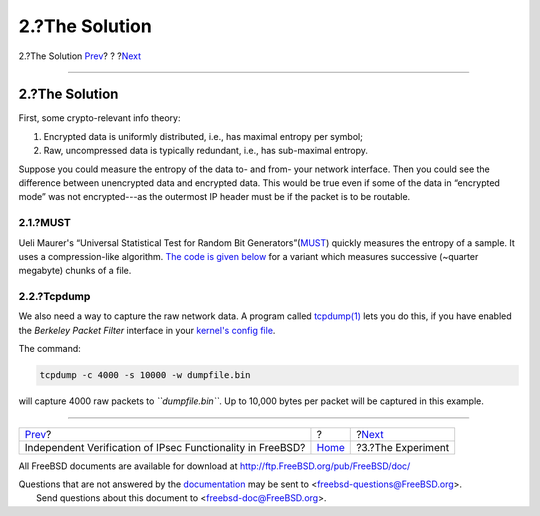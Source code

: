 ===============
2.?The Solution
===============

.. raw:: html

   <div class="navheader">

2.?The Solution
`Prev <index.html>`__?
?
?\ `Next <experiment.html>`__

--------------

.. raw:: html

   </div>

.. raw:: html

   <div class="sect1">

.. raw:: html

   <div class="titlepage" xmlns="">

.. raw:: html

   <div>

.. raw:: html

   <div>

2.?The Solution
---------------

.. raw:: html

   </div>

.. raw:: html

   </div>

.. raw:: html

   </div>

First, some crypto-relevant info theory:

.. raw:: html

   <div class="orderedlist">

#. Encrypted data is uniformly distributed, i.e., has maximal entropy
   per symbol;

#. Raw, uncompressed data is typically redundant, i.e., has sub-maximal
   entropy.

.. raw:: html

   </div>

Suppose you could measure the entropy of the data to- and from- your
network interface. Then you could see the difference between unencrypted
data and encrypted data. This would be true even if some of the data in
“encrypted mode” was not encrypted---as the outermost IP header must be
if the packet is to be routable.

.. raw:: html

   <div class="sect2">

.. raw:: html

   <div class="titlepage" xmlns="">

.. raw:: html

   <div>

.. raw:: html

   <div>

2.1.?MUST
~~~~~~~~~

.. raw:: html

   </div>

.. raw:: html

   </div>

.. raw:: html

   </div>

Ueli Maurer's “Universal Statistical Test for Random Bit
Generators”(`MUST <http://www.geocities.com/SiliconValley/Code/4704/universal.pdf>`__)
quickly measures the entropy of a sample. It uses a compression-like
algorithm. `The code is given below <code.html>`__ for a variant which
measures successive (~quarter megabyte) chunks of a file.

.. raw:: html

   </div>

.. raw:: html

   <div class="sect2">

.. raw:: html

   <div class="titlepage" xmlns="">

.. raw:: html

   <div>

.. raw:: html

   <div>

2.2.?Tcpdump
~~~~~~~~~~~~

.. raw:: html

   </div>

.. raw:: html

   </div>

.. raw:: html

   </div>

We also need a way to capture the raw network data. A program called
`tcpdump(1) <http://www.FreeBSD.org/cgi/man.cgi?query=tcpdump&sektion=1>`__
lets you do this, if you have enabled the *Berkeley Packet Filter*
interface in your `kernel's config file <kernel.html>`__.

The command:

.. code:: screen

    tcpdump -c 4000 -s 10000 -w dumpfile.bin

will capture 4000 raw packets to *``dumpfile.bin``*. Up to 10,000 bytes
per packet will be captured in this example.

.. raw:: html

   </div>

.. raw:: html

   </div>

.. raw:: html

   <div class="navfooter">

--------------

+---------------------------------------------------------------+-------------------------+---------------------------------+
| `Prev <index.html>`__?                                        | ?                       | ?\ `Next <experiment.html>`__   |
+---------------------------------------------------------------+-------------------------+---------------------------------+
| Independent Verification of IPsec Functionality in FreeBSD?   | `Home <index.html>`__   | ?3.?The Experiment              |
+---------------------------------------------------------------+-------------------------+---------------------------------+

.. raw:: html

   </div>

All FreeBSD documents are available for download at
http://ftp.FreeBSD.org/pub/FreeBSD/doc/

| Questions that are not answered by the
  `documentation <http://www.FreeBSD.org/docs.html>`__ may be sent to
  <freebsd-questions@FreeBSD.org\ >.
|  Send questions about this document to <freebsd-doc@FreeBSD.org\ >.
